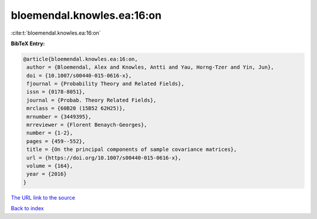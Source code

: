 bloemendal.knowles.ea:16:on
===========================

:cite:t:`bloemendal.knowles.ea:16:on`

**BibTeX Entry:**

.. code-block:: bibtex

   @article{bloemendal.knowles.ea:16:on,
    author = {Bloemendal, Alex and Knowles, Antti and Yau, Horng-Tzer and Yin, Jun},
    doi = {10.1007/s00440-015-0616-x},
    fjournal = {Probability Theory and Related Fields},
    issn = {0178-8051},
    journal = {Probab. Theory Related Fields},
    mrclass = {60B20 (15B52 62H25)},
    mrnumber = {3449395},
    mrreviewer = {Florent Benaych-Georges},
    number = {1-2},
    pages = {459--552},
    title = {On the principal components of sample covariance matrices},
    url = {https://doi.org/10.1007/s00440-015-0616-x},
    volume = {164},
    year = {2016}
   }
`The URL link to the source <ttps://doi.org/10.1007/s00440-015-0616-x}>`_


`Back to index <../By-Cite-Keys.html>`_
